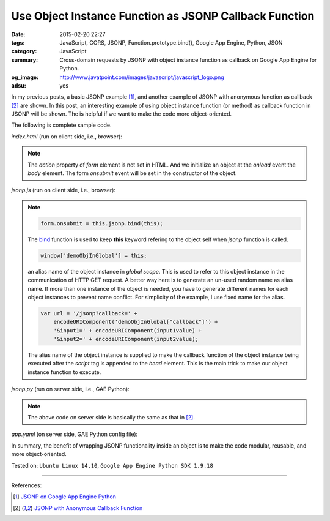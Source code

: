 Use Object Instance Function as JSONP Callback Function
#######################################################

:date: 2015-02-20 22:27
:tags: JavaScript, CORS, JSONP, Function.prototype.bind(), Google App Engine,
       Python, JSON
:category: JavaScript
:summary: Cross-domain requests by JSONP with object instance function as
          callback on Google App Engine for Python.
:og_image: http://www.javatpoint.com/images/javascript/javascript_logo.png
:adsu: yes


In my previous posts, a basic JSONP example [1]_, and another example of JSONP
with anonymous function as callback [2]_ are shown. In this post, an interesting
example of using object instance function (or method) as callback function in
JSONP will be shown. The is helpful if we want to make the code more
object-oriented.

The following is complete sample code.

*index.html* (run on client side, i.e., browser):

.. show_github_file:: siongui userpages content/code/jsonp-object-instance-callback/index.html
.. adsu:: 2

.. note::

  The *action* property of *form* element is not set in HTML. And we initialize
  an object at the *onload* event the *body* element. The form *onsubmit* event
  will be set in the constructor of the object.

*jsonp.js* (run on client side, i.e., browser):

.. show_github_file:: siongui userpages content/code/jsonp-object-instance-callback/jsonp.js
.. adsu:: 3

.. note::

  .. code-block:: javascript

    form.onsubmit = this.jsonp.bind(this);

  The bind_ function is used to keep **this** keyword refering to the object
  self when *jsonp* function is called.

  .. code-block:: javascript

    window['demoObjInGlobal'] = this;

  an alias name of the object instance in *global scope*. This is used to refer
  to this object instance in the communication of HTTP GET request. A better way
  here is to generate an un-used random name as alias name. If more than one
  instance of the object is needed, you have to generate different names for
  each object instances to prevent name conflict. For simplicity of the example,
  I use fixed name for the alias.

  .. code-block:: javascript

    var url = '/jsonp?callback=' +
        encodeURIComponent('demoObjInGlobal["callback"]') +
        '&input1=' + encodeURIComponent(input1value) +
        '&input2=' + encodeURIComponent(input2value);

  The alias name of the object instance is supplied to make the callback
  function of the object instance being executed after the *script* tag is
  appended to the *head* element. This is the main trick to make our object
  instance function to execute.

*jsonp.py* (run on server side, i.e., GAE Python):

.. show_github_file:: siongui userpages content/code/jsonp-object-instance-callback/jsonp.py

.. note::

  The above code on server side is basically the same as that in [2]_.

*app.yaml* (on server side, GAE Python config file):

.. show_github_file:: siongui userpages content/code/jsonp-object-instance-callback/app.yaml

In summary, the benefit of wrapping JSONP functionality inside an object is to
make the code modular, reusable, and more object-oriented.


Tested on: ``Ubuntu Linux 14.10``, ``Google App Engine Python SDK 1.9.18``

----

References:

.. [1] `JSONP on Google App Engine Python <{filename}jsonp-on-google-app-engine-python%en.rst>`_

.. [2] `JSONP with Anonymous Callback Function <{filename}jsonp-anonymous-callback-function%en.rst>`_

.. _bind: https://developer.mozilla.org/en-US/docs/Web/JavaScript/Reference/Global_Objects/Function/bind
